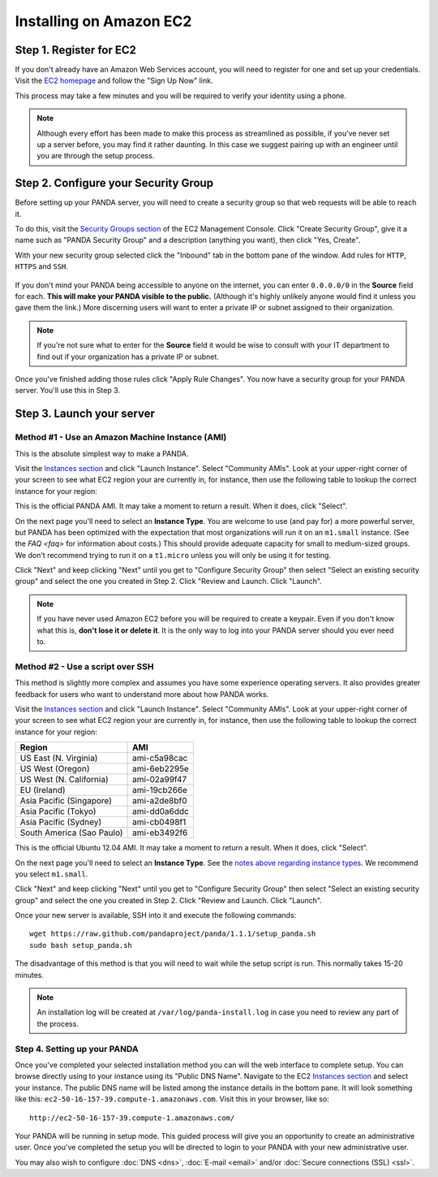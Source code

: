 ========================
Installing on Amazon EC2
========================

Step 1. Register for EC2
========================

If you don't already have an Amazon Web Services account, you will need to register for one and set up your credentials. Visit the `EC2 homepage <http://aws.amazon.com/ec2/>`_ and follow the "Sign Up Now" link.

This process may take a few minutes and you will be required to verify your identity using a phone.

.. note::

    Although every effort has been made to make this process as streamlined as possible, if you've never set up a server before, you may find it rather daunting. In this case we suggest pairing up with an engineer until you are through the setup process.

Step 2. Configure your Security Group
=====================================

Before setting up your PANDA server, you will need to create a security group so that web requests will be able to reach it.

To do this, visit the `Security Groups section <https://console.aws.amazon.com/ec2/home?#s=SecurityGroups>`_ of the EC2 Management Console. Click "Create Security Group", give it a name such as "PANDA Security Group" and a description (anything you want), then click "Yes, Create".

With your new security group selected click the "Inbound" tab in the bottom pane of the window. Add rules for ``HTTP``, ``HTTPS`` and ``SSH``.

.. figure::  images/amazon-security-groups.png
   :align:  center 

If you don't mind your PANDA being accessible to anyone on the internet, you can enter ``0.0.0.0/0`` in the **Source** field for each. **This will make your PANDA visible to the public.** (Although it's highly unlikely anyone would find it unless you gave them the link.) More discerning users will want to enter a private IP or subnet assigned to their organization.

.. note::

    If you're not sure what to enter for the **Source** field it would be wise to consult with your IT department to find out if your organization has a private IP or subnet.

Once you've finished adding those rules click "Apply Rule Changes". You now have a security group for your PANDA server. You'll use this in Step 3.

Step 3. Launch your server
==========================

Method #1 - Use an Amazon Machine Instance (AMI)
------------------------------------------------

This is the absolute simplest way to make a PANDA. 

Visit the `Instances section <https://console.aws.amazon.com/ec2/home?#s=Instances>`_ and click "Launch Instance". Select "Community AMIs". Look at your upper-right corner of your screen to see what EC2 region your are currently in, for instance, then use the following table to lookup the correct instance for your region:

+-----------------------------+--------------+ 
| Region                      | AMI          |
+=============================+==============+
| US East (N. Virginia)       |  |
+-----------------------------+--------------+ 
| US West (Oregon)            |  |
+-----------------------------+--------------+ 
| US West (N. California)     |  |
+-----------------------------+--------------+ 
| EU (Ireland)                |  |
+-----------------------------+--------------+ 
| Asia Pacific (Singapore)    |  |
+-----------------------------+--------------+ 
| Asia Pacific (Tokyo)        |  |
+-----------------------------+--------------+ 
| Asia Pacific (Sydney)       |  |
+-----------------------------+--------------+ 
| South America (Sao Paulo)   |  |
+-----------------------------+--------------+ 

This is the official PANDA AMI. It may take a moment to return a result. When it does, click "Select".

.. _notes above regarding instance types:

On the next page you'll need to select an **Instance Type**. You are welcome to use (and pay for) a more powerful server, but PANDA has been optimized with the expectation that most organizations will run it on an ``m1.small`` instance. (See the `FAQ <faq>` for information about costs.) This should provide adequate capacity for small to medium-sized groups. We don't recommend trying to run it on a ``t1.micro`` unless you will only be using it for testing.

Click "Next" and keep clicking "Next" until you get to "Configure Security Group" then select "Select an existing security group" and select the one you created in Step 2. Click "Review and Launch. Click "Launch".

.. note::

    If you have never used Amazon EC2 before you will be required to create a keypair. Even if you don't know what this is, **don't lose it or delete it**. It is the only way to log into your PANDA server should you ever need to.

Method #2 - Use a script over SSH
---------------------------------

This method is slightly more complex and assumes you have some experience operating servers. It also provides greater feedback for users who want to understand more about how PANDA works.

Visit the `Instances section <https://console.aws.amazon.com/ec2/home?#s=Instances>`_ and click "Launch Instance". Select "Community AMIs". Look at your upper-right corner of your screen to see what EC2 region your are currently in, for instance, then use the following table to lookup the correct instance for your region:

+-----------------------------+--------------+ 
| Region                      | AMI          |
+=============================+==============+
| US East (N. Virginia)       | ami-c5a98cac |
+-----------------------------+--------------+ 
| US West (Oregon)            | ami-6eb2295e |
+-----------------------------+--------------+ 
| US West (N. California)     | ami-02a99f47 |
+-----------------------------+--------------+ 
| EU (Ireland)                | ami-19cb266e |
+-----------------------------+--------------+ 
| Asia Pacific (Singapore)    | ami-a2de8bf0 |
+-----------------------------+--------------+ 
| Asia Pacific (Tokyo)        | ami-dd0a6ddc |
+-----------------------------+--------------+ 
| Asia Pacific (Sydney)       | ami-cb0498f1 |
+-----------------------------+--------------+ 
| South America (Sao Paulo)   | ami-eb3492f6 |
+-----------------------------+--------------+ 

This is the official Ubuntu 12.04 AMI. It may take a moment to return a result. When it does, click "Select".

On the next page you'll need to select an **Instance Type**. See the `notes above regarding instance types`_. We recommend you select ``m1.small``.

Click "Next" and keep clicking "Next" until you get to "Configure Security Group" then select "Select an existing security group" and select the one you created in Step 2. Click "Review and Launch. Click "Launch".

Once your new server is available, SSH into it and execute the following commands::

    wget https://raw.github.com/pandaproject/panda/1.1.1/setup_panda.sh
    sudo bash setup_panda.sh

The disadvantage of this method is that you will need to wait while the setup script is run. This normally takes 15-20 minutes.

.. note::

    An installation log will be created at ``/var/log/panda-install.log`` in case you need to review any part of the process.

Step 4. Setting up your PANDA
-----------------------------

Once you've completed your selected installation method you can will the web interface to complete setup. You can browse directly using to your instance using its "Public DNS Name". Navigate to the EC2 `Instances section <https://console.aws.amazon.com/ec2/home?#s=Instances>`_ and select your instance. The public DNS name will be listed among the instance details in the bottom pane. It will look something like this: ``ec2-50-16-157-39.compute-1.amazonaws.com``. Visit this in your browser, like so::

    http://ec2-50-16-157-39.compute-1.amazonaws.com/

Your PANDA will be running in setup mode. This guided process will give you an opportunity to create an administrative user. Once you've completed the setup you will be directed to login to your PANDA with your new administrative user.

You may also wish to configure :doc:`DNS <dns>`, :doc:`E-mail <email>` and/or :doc:`Secure connections (SSL) <ssl>`.

